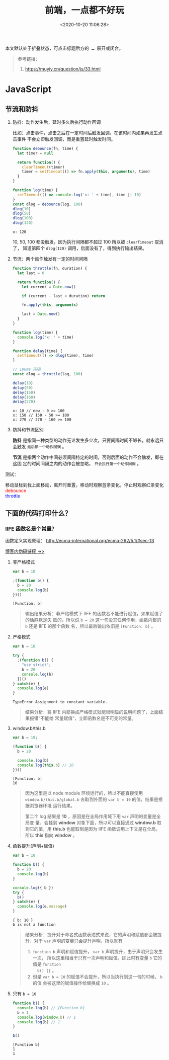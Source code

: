 #+TITLE: 前端，一点都不好玩
#+DATE: <2020-10-20 11:06:28>
#+TAGS[]: javascript, web
#+CATEGORIES[]: javascript
#+LANGUAGE: zh-cn
#+STARTUP: indent

#+begin_export html
<script src="https://cdn.jsdelivr.net/npm/jquery@3.2.1/dist/jquery.min.js" integrity="sha256-hwg4gsxgFZhOsEEamdOYGBf13FyQuiTwlAQgxVSNgt4=" crossorigin="anonymous"></script>
<script>window.g_fold_chapter = 1</script>
#+end_export

@@html:<kbd>@@
本文默认处于折叠状态，可点击标题后方的 *...* 展开或闭合。
@@html:</kbd>@@

#+begin_quote
参考链接：
1. https://muyiy.cn/question/js/33.html
#+end_quote
* JavaScript
** 节流和防抖
   1. 防抖：动作发生后，延时多久后执行动作回调

      比如：点击事件，点击之后在一定时间后触发回调，在该时间内如果再发生点击事件
      不会立即触发回调，而是重置延时触发时间。

      #+begin_src js
        function debounce(fn, time) {
          let timer = null

          return function() {
            clearTimeout(timer)
            timer = setTimeout(() => fn.apply(this, arguments), time)
          }
        }

        function log(time) {
          setTimeout(() => console.log('x: ' + time), time || 10)
        }
        const dlog = debounce(log, 100)
        dlog(10)
        dlog(50)
        dlog(100)
        dlog(120)
      #+end_src

      #+RESULTS:
      : x: 120

      10, 50, 100 都没触发，因为执行间隔都不超过 100 所以被 ~clearTimeout~ 取消了，
      知道第四个 ~dlog(120)~ 调用，后面没有了，得到执行输出结果。

   2. 节流：两个动作触发有一定的时间间隔

      #+begin_src js
        function throttle(fn, duration) {
          let last = 0

          return function() {
            let current = Date.now()

            if (current - last < duration) return

            fn.apply(this, arguments)

            last = Date.now()
          }
        }

        function log(time) {
          console.log('x: ' + time)
        }

        function delay(time) {
          setTimeout(() => dlog(time), time)
        }

        // 100ms 间隔
        const dlog = throttle(log, 100)

        delay(10)
        delay(50)
        delay(150)
        delay(160)
        delay(270)
      #+end_src

      #+RESULTS:
      : x: 10 // now - 0 >= 100
      : x: 150 // 150 - 50 >= 100
      : x: 270 // 270 - 160 >= 100

   3. 防抖和节流区别

      *防抖* 是指同一种类型的动作无论发生多少次，只要间隔时间不够长，就永远只会触发
      ~最后那一个动作回调~ 。

      *节流* 是指两个动作中间必须间隔特定的时间，否则后面的动作不会触发，即在这固
      定的时间间隔之内的动作会被忽略， ~只会执行第一个动作回调~ 。

   测试：

   #+begin_export html
   <link href="/css/tests/web/deth.css" rel="stylesheet"/>
   <div id="ArkXnY">
     <div class="_left">移动鼠标到我上面移动，离开时重置，移动时观察蓝条变化，停止时观察红条变化</div>
     <div class="_mid">
       <div class="dd" style="color:red;">debounce</div>
       <div class="dd" style="color:blue;">throttle</div>
     </div>
     <div class="_right">
       <div class="_debounce"></div>
       <div class="_throttle"></div>
     </div>
     </div>

   <script src="/js/tests/web/deth.js"></script>
   #+end_export


** 下面的代码打印什么？
*** IIFE 函数名是个常量？
    
    函数定义实现原理： http://ecma-international.org/ecma-262/5.1/#sec-13
    
    [[/post/javascript-apis/#f-function-definition][博客内伪码链接 ->>]]

    1. 非严格模式

       #+begin_src js
         var b = 10

         ;(function b() {
           b = 20
           console.log(b)
         })()
       #+end_src

       #+RESULTS:
       : [Function: b]

       #+begin_quote
       输出结果分析：非严格模式下 IIFE 的函数名不能进行赋值，如果赋值了的话静默是失
       败的，所以说 ~b = 20~ 这一句没其任何作用，函数内部的 ~b~ 还是 IIFE 的那个函数
       名，所以最后输出依旧是 ~[Function: b]~ 。
       #+end_quote

    2. 严格模式

       #+begin_src js
         var b = 10

         try {
           ;(function b() {
             "use strict";
             b = 20
             console.log(b)
           })()
         } catch(e) {
           console.log(e)
         }
       #+end_src

       #+RESULTS:
       : TypeError Assignment to constant variable.

       #+begin_quote
       结果分析：将 IIFE 内部换成严格模式就能很明显的说明问题了，上面结果报错“不能给
       常量赋值”，立即函数名是不可变的常量。
       #+end_quote

    3. window.b/this.b

       #+begin_src js
         var b = 10;

         (function b() {
           b = 20

           console.log(b)
           console.log(this.b) // 10
         })()
       #+end_src

       #+RESULTS:
       : [Function: b]
       : 10
       
       #+begin_quote
       因为这里是以 node module 环境运行的，所以不能直接使用
       ~window.b/this.b/global.b~ 去取到外面的 ~var b = 10~ 的值，结果是根据浏览器环境
       运行结果。
       
       第二个 log 结果是 *10* ，原因是在全局作用域下用 ~var~ 声明的变量是全局变
       量，会挂到 *window* 对象下面，所以可以直接通过 *window.b* 取到它的值，用
       *this.b* 也能取到是因为 IIFE 函数调用上下文是在全局，所以 *this* 指向
       *window* 。
       #+end_quote

    4. 函数提升(声明+赋值)
       
       #+begin_src js
         var b = 10

         function b() {
           b = 20
           console.log(b)
         }

         console.log({ b })
         try {
           b()
         } catch(e) {
           console.log(e.message)
         }
       #+end_src

       #+RESULTS:
       : { b: 10 }
       : b is not a function

       #+begin_quote
       结果分析：提升对于命名式函数表达式来说，它的声明和赋值都会被提升，对于
       ~var~ 声明的变量只会提升声明，所以就有 
       1. ~function b~ 声明和赋值提升， ~var b~ 声明提升，由于声明只会发生一次，
          所以这里相当于只有一次声明和赋值，即此时有变量 ~b~ 它的值是 ~function
          b() {}~ 。
       2. 但是 ~var b = 10~ 的赋值不会提升，所以当执行到这一句的时候， ~b~ 的值
          会被这里的赋值操作给替换成 ~10~ 。
       #+end_quote

    5. 只有 ~b = 10~

       #+begin_src js
         function b() {
           console.log(b) // [Function b]
           b = 1
           console.log(window.b) // 1
           console.log(b) // 1
         }

         b()
       #+end_src
       
       #+RESULT:
       : [Function b]
       : 1
       : 1
